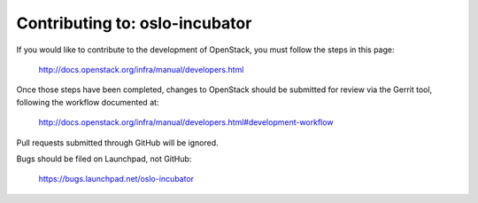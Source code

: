 =============================================
Contributing to: oslo-incubator
=============================================

If you would like to contribute to the development of OpenStack,
you must follow the steps in this page:

   http://docs.openstack.org/infra/manual/developers.html

Once those steps have been completed, changes to OpenStack
should be submitted for review via the Gerrit tool, following
the workflow documented at:

   http://docs.openstack.org/infra/manual/developers.html#development-workflow

Pull requests submitted through GitHub will be ignored.

Bugs should be filed on Launchpad, not GitHub:

   https://bugs.launchpad.net/oslo-incubator
